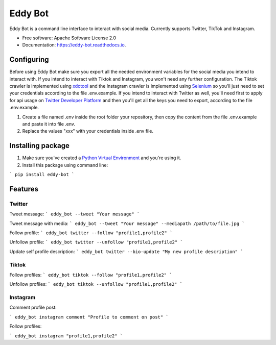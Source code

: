 ========
Eddy Bot
========


.. image:: https://img.shields.io/pypi/v/eddy_bot.svg
        :target: https://pypi.python.org/pypi/eddy_bot

.. image:: https://img.shields.io/travis/joaoheron/eddy_bot.svg
        :target: https://travis-ci.com/joaoheron/eddy_bot

.. image:: https://readthedocs.org/projects/eddy-bot/badge/?version=latest
        :target: https://eddy-bot.readthedocs.io/en/latest/?version=latest
        :alt: Documentation Status

Eddy Bot is a command line interface to interact with social media. Currently supports Twitter, TikTok and Instagram.

* Free software: Apache Software License 2.0
* Documentation: https://eddy-bot.readthedocs.io.

Configuring
-------------------------------
Before using Eddy Bot make sure you export all the needed environment variables for the social media you intend to interact with.
If you intend to interact with Tiktok and Instagram, you won't need any further configuration.
The Tiktok crawler is implemented using xdotool_ and the Instagram crawler is implemented using Selenium_ so you'll just need to set your credentials according to the file .env.example.
If you intend to interact with Twitter as well, you'll need first to apply for api usage on `Twitter Developer Platform`_ and then you'll get all the keys you need to export, according to the file .env.example.

#. Create a file named .env inside the root folder your repository, then copy the content from the file .env.example and paste it into file .env.
#. Replace the values "xxx" with your credentials inside .env file.

Installing package
-------------------------------
#. Make sure you've created a `Python Virtual Environment`_ and you're using it.
#. Install this package using command line:

```
pip install eddy-bot
```

Features
-------------------------------

Twitter
**********************

Tweet message:
```
eddy_bot --tweet "Your message"
```

Tweet message with media:
```
eddy_bot --tweet "Your message" --mediapath /path/to/file.jpg
```

Follow profile:
```
eddy_bot twitter --follow "profile1,profile2"
```

Unfollow profile:
```
eddy_bot twitter --unfollow "profile1,profile2"
```

Update self profile description:
```
eddy_bot twitter --bio-update "My new profile description"
```

Tiktok 
**********************

Follow profiles:
```
eddy_bot tiktok --follow "profile1,profile2"
```

Unfollow profiles:
```
eddy_bot tiktok --unfollow "profile1,profile2"
```

Instagram 
**********************

Comment profile post:

```
eddy_bot instagram comment "Profile to comment on post"
```

Follow profiles:

```
eddy_bot instagram "profile1,profile2"
```

.. _xdotool: http://manpages.ubuntu.com/manpages/trusty/man1/xdotool.1.html
.. _Selenium: https://selenium-python.readthedocs.io/
.. _Twitter Developer Platform: https://developer.twitter.com/en/docs/twitter-api/getting-started/getting-access-to-the-twitter-api
.. _Python Virtual Environment: https://docs.python-guide.org/dev/virtualenvs/

